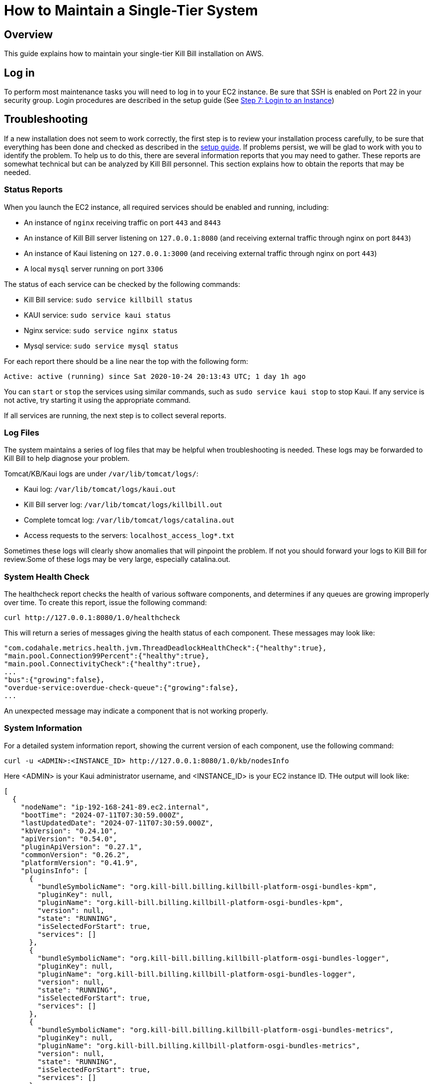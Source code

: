 = How to Maintain a Single-Tier System

== Overview

This guide explains how to maintain your single-tier Kill Bill installation on AWS.

== Log in

To perform most maintenance tasks you will need to log in to your EC2 instance. Be sure that SSH is enabled on Port 22 in your security group. Login procedures are described in the setup guide  (See https://docs.killbill.io/latest/how-to-set-up-a-single-tier-system.html#step_7_login_to_your_instance[Step 7: Login to an Instance])


== Troubleshooting

If a new installation does not seem to work correctly, the first step is to review your installation process carefully, to be sure that everything has been done and checked as described in the https://docs.killbill.io/latest/how-to-set-up-a-single-tier-system[setup guide]. If problems persist, we will be glad to work with you to identify the problem. To help us to do this, there are several information reports that you may need to gather. These reports are somewhat technical but can be analyzed by Kill Bill personnel. This section explains how to obtain the reports that may be needed.

=== Status Reports

When you launch the EC2 instance,  all required services should be enabled and running, including:

* An instance of `nginx` receiving traffic on port `443` and `8443`
* An instance of Kill Bill server listening on `127.0.0.1:8080` (and receiving external traffic through nginx on port `8443`)
* An instance of Kaui listening on `127.0.0.1:3000` (and receiving external traffic through nginx on port `443`)
* A local `mysql` server running on port `3306`

The status of each service can be checked by the following commands:

* Kill Bill service: `sudo service killbill status`
* KAUI service: `sudo service kaui status`
* Nginx service: `sudo service nginx status`
* Mysql service: `sudo service mysql status`

For each report there should be a line near the top with the following form:

`Active: active (running) since Sat 2020-10-24 20:13:43 UTC; 1 day 1h ago`


You can `start` or `stop` the services using similar commands, such as `sudo service kaui stop` to stop Kaui. If any service is not active, try starting it using the appropriate command.

If all services are running, the next step is to collect several reports.


=== Log Files

The system maintains a series of log files that may be helpful when troubleshooting is needed. These logs may be forwarded to Kill Bill to help diagnose your problem.

Tomcat/KB/Kaui logs are under `/var/lib/tomcat/logs/`:

* Kaui log: `/var/lib/tomcat/logs/kaui.out`
* Kill Bill server log: `/var/lib/tomcat/logs/killbill.out`
* Complete tomcat log: `/var/lib/tomcat/logs/catalina.out`
* Access requests to the servers: `localhost_access_log*.txt`

Sometimes these logs will clearly show anomalies that will pinpoint the problem. If not you should forward your logs to Kill Bill for review.Some of these logs may be very large, especially catalina.out.


=== System Health Check

The healthcheck report checks the health of various software components, and determines if any queues are growing improperly over time. To create this report, issue the following command:

`curl \http://127.0.0.1:8080/1.0/healthcheck`

This will return a series of messages giving the health status of each component. These messages may look like:

[source,bash]
----
"com.codahale.metrics.health.jvm.ThreadDeadlockHealthCheck":{"healthy":true},
"main.pool.Connection99Percent":{"healthy":true},
"main.pool.ConnectivityCheck":{"healthy":true},
...
"bus":{"growing":false},
"overdue-service:overdue-check-queue":{"growing":false},
...
----

An unexpected message may indicate a component that is not working properly.

=== System Information

For a detailed system information report, showing the current version of each component, use the following command:

`curl -u <ADMIN>:<INSTANCE_ID> \http://127.0.0.1:8080/1.0/kb/nodesInfo`

Here <ADMIN> is your Kaui administrator username, and <INSTANCE_ID> is your EC2 instance ID. THe output will look like:

[source,bash]
----
[
  {
    "nodeName": "ip-192-168-241-89.ec2.internal",
    "bootTime": "2024-07-11T07:30:59.000Z",
    "lastUpdatedDate": "2024-07-11T07:30:59.000Z",
    "kbVersion": "0.24.10",
    "apiVersion": "0.54.0",
    "pluginApiVersion": "0.27.1",
    "commonVersion": "0.26.2",
    "platformVersion": "0.41.9",
    "pluginsInfo": [
      {
        "bundleSymbolicName": "org.kill-bill.billing.killbill-platform-osgi-bundles-kpm",
        "pluginKey": null,
        "pluginName": "org.kill-bill.billing.killbill-platform-osgi-bundles-kpm",
        "version": null,
        "state": "RUNNING",
        "isSelectedForStart": true,
        "services": []
      },
      {
        "bundleSymbolicName": "org.kill-bill.billing.killbill-platform-osgi-bundles-logger",
        "pluginKey": null,
        "pluginName": "org.kill-bill.billing.killbill-platform-osgi-bundles-logger",
        "version": null,
        "state": "RUNNING",
        "isSelectedForStart": true,
        "services": []
      },
      {
        "bundleSymbolicName": "org.kill-bill.billing.killbill-platform-osgi-bundles-metrics",
        "pluginKey": null,
        "pluginName": "org.kill-bill.billing.killbill-platform-osgi-bundles-metrics",
        "version": null,
        "state": "RUNNING",
        "isSelectedForStart": true,
        "services": []
      }
    ]
  }
]
----

=== Diagnostic Command

The `diagnostic` option of the `Kill Bill Package Manager (kpm)` command creates an extensive report for a given tenant that may be useful for troubleshooting. See https://docs.killbill.io/latest/how-to-use-kpm-diagnostic[KPM Diagnostic Usage].

To run this command:

[source,bash]
----
# Login as 'tomcat'
> sudo su - tomcat
#
# Run the command with your access credentials:
#
> kpm  diagnostic \
  --account-export=<account_id> \
  --killbill-credentials=<ADMIN> <INSTANCE_ID> \
  --bundles-dir=/var/lib/killbill/bundles \
  --killbill-api-credentials=<KEY> <SECRET> \
  --killbill-web-path=/var/lib/tomcat/webapps \
  --kaui-web-path=/var/lib/tomcat/webapps2 \
  --killbill-url=http://127.0.0.1:8080
----

You will need to edit this command to include:

1. Your Kaui admin username and your EC2 instance ID (<ADMIN> <INSTANCE_ID>)
2. The public key and secret key for your tenant (<KEY> <SECRET>)

The last line of the response should look like:

`Diagnostic data is exported under /tmp/killbill-diagnostics-20200213-23204-u93ah5/killbill-diagnostics-02-13-20.zip`

The specified zip file contains several reports of various sizes. This report can be downloaded to your computer using `sftp` and forwarded to Kill Bill for analysis.

=== Databases

To access the mysql (MariaDB) databases, you can use the following command:

`mysql -u root -proot`

This enables interactive access to the database manager. There is one `killbill` and one `kaui` database created and used by the respective applications. To verify the tables in each database, you can type:

[source,sql]
----
use killbill
show tables;
----
or

[source,sql]
----
use kaui
show tables;
----

Standard SQL commands can be used to explore or manipulate the tables. Be sure you know what you are doing, or the databases may become corrupted!

To exit the mysql interactive mode, type `exit`.


=== Load Balancer

The load balancer `nginx` should normally require little attention. The configuration files are located under `/etc/nginx/`. The configuration file for `nginx` itself is `/etc/nginx/nginx.conf`. Additional configuration files are located under `/etc/nginx/sites-enabled/`. The only file normally present in this directory is `/etc/nginx/sites-enabled/killbill.conf`.


Nginx logs can be found under `/var/log/nginx/`

* Access logs: `/var/log/nginx/access.log`
* Error logs: `/var/log/nginx/error.log`

== Configuration

Kill Bill defines a number of global properties and per-tenant properties that can be varied. These properties are explained in the https://docs.killbill.io/latest/userguide_configuration.html[Kill Bill and Kaui Configuration Guide]. Default values for these properties are built into the Kill Bill code; these values can be overridden by values defined in the file `/var/lib/killbill/config/killbill.properties`. For example, this is where you can change the database URL and credentials.

This file also defines the location of the `shiro.ini` file, which by default is in the `/var/lib/killbill/config` directory. The `shiro.ini` file defines the Kill Bill admin credentials, along with any other users and their roles. See the https://docs.killbill.io/latest/user_management.html[Users, Roles, and Permissions Management] guide for details about this file.

== Upgrades

From time to time new versions of Kill Bill are released. These versions can be incorporated in your installation with minimal impact on production. This section explains how to upgrade to a new version of Kill Bill. Note that these are *not* the same as new versions of the AMI, which can be incorporated only by a full re-installation.

You can upgrade KB using the following steps:

1. Log in to your instance using `ssh`.

2. Switch to the `tomcat` user:
+
```
sudo su - tomcat
```
+
3. Update `/var/lib/killbill/kpm.yml` with the appropriate KB version. For example, to upgrade to KB `0.24.9`, update this file as follows:
+
```
killbill:
  version: 0.24.9
  plugins:
  plugins_dir: /var/lib/killbill/bundles
  webapp_path: /var/lib/tomcat/webapps/ROOT.war
```
4. Delete the cached `webapps/ROOT` directory:
+
```
rm -rf /var/lib/tomcat/webapps/ROOT
```
+
5. Run the following command to update KB:
+
```
$KPM_INSTALL_KB_CMD
```
+
6. Restart KB:
+
```
sudo service killbill restart
```

You can upgrade Kaui using the following steps:

1. Log in to your instance using `ssh`.

2. Switch to the `tomcat` user:
+
```
sudo su - tomcat
```
+
3. Update `/var/lib/kaui/kpm.yml` with the appropriate Kaui version. For example, to upgrade to Kaui `3.0.6`, edit this file as follows:
+
```
kaui:
  version: 3.0.6
  # Used for the sha1.yml
  plugins_dir: /var/lib/kaui/bundles
  webapp_path: /var/lib/tomcat/webapps2/ROOT.war
```
+
4. Delete the cached `webapps2/ROOT` directory:
+
```
rm -rf /var/lib/tomcat/webapps2/ROOT
```
+
5. Run the following command to update Kaui:
+
```
$KPM_INSTALL_KAUI_CMD
```
+
6. Restart KB:
+
```
sudo service killbill restart
```


== SSL Certificate

The KB single tier AMI comes pre-configured with a self-signed certificate. This can be found at `/etc/nginx/ssl/ssl-cert-snakeoil.pem` (public key) and `/etc/nginx/ssl/ssl-cert-snakeoil.key` (private key). Some backend systems might not trust this certificate, leading to SSL related failures. There are two possible solutions:

1. You can update the backend to trust KB's self-signed certificate. This involves configuring the backend application to trust the certificate. For instance, if your backend is using Java, you can add KB's certificate to the truststore.
2. If you prefer not to modify the backend, you can obtain a valid certificate from a Certificate Authority. This certificate would be automatically trusted by most clients without requiring any additional configuration in your backend application. Let’s Encrypt is a root CA that is free to use. See https://docs.killbill.io/latest/using-https#_using_lets_encrypt_with_certbot[Using Let's Encrypt].